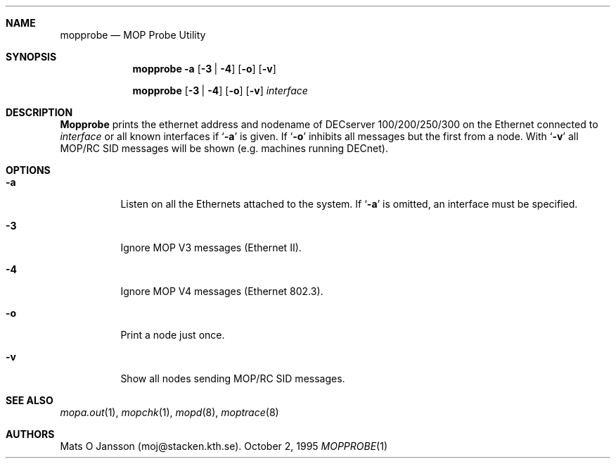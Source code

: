 .\"	$OpenBSD: src/usr.sbin/mopd/mopprobe/mopprobe.1,v 1.3 1999/03/27 14:31:22 maja Exp $
.\"
.\" Copyright (c) 1996 Mats O Jansson.  All rights reserved.
.\"
.\" Redistribution and use in source and binary forms, with or without
.\" modification, are permitted provided that the following conditions
.\" are met:
.\" 1. Redistributions of source code must retain the above copyright
.\"    notice, this list of conditions and the following disclaimer.
.\" 2. Redistributions in binary form must reproduce the above copyright
.\"    notice, this list of conditions and the following disclaimer in the
.\"    documentation and/or other materials provided with the distribution.
.\" 3. All advertising materials mentioning features or use of this software
.\"    must display the following acknowledgement:
.\"	This product includes software developed by Mats O Jansson.
.\" 4. The name of the author may not be used to endorse or promote products
.\"    derived from this software without specific prior written permission.
.\"
.\" THIS SOFTWARE IS PROVIDED BY THE AUTHOR ``AS IS'' AND ANY EXPRESS OR
.\" IMPLIED WARRANTIES, INCLUDING, BUT NOT LIMITED TO, THE IMPLIED WARRANTIES
.\" OF MERCHANTABILITY AND FITNESS FOR A PARTICULAR PURPOSE ARE DISCLAIMED.
.\" IN NO EVENT SHALL THE AUTHOR BE LIABLE FOR ANY DIRECT, INDIRECT,
.\" INCIDENTAL, SPECIAL, EXEMPLARY, OR CONSEQUENTIAL DAMAGES (INCLUDING, BUT
.\" NOT LIMITED TO, PROCUREMENT OF SUBSTITUTE GOODS OR SERVICES; LOSS OF USE,
.\" DATA, OR PROFITS; OR BUSINESS INTERRUPTION) HOWEVER CAUSED AND ON ANY
.\" THEORY OF LIABILITY, WHETHER IN CONTRACT, STRICT LIABILITY, OR TORT
.\" (INCLUDING NEGLIGENCE OR OTHERWISE) ARISING IN ANY WAY OUT OF THE USE OF
.\" THIS SOFTWARE, EVEN IF ADVISED OF THE POSSIBILITY OF SUCH DAMAGE.
.\"
.\" @(#) $OpenBSD: src/usr.sbin/mopd/mopprobe/mopprobe.1,v 1.3 1999/03/27 14:31:22 maja Exp $
.\"
.Dd October 2, 1995
.Dt MOPPROBE 1
.Sh NAME
.Nm mopprobe
.Nd MOP Probe Utility
.Sh SYNOPSIS
.Nm mopprobe 
.Fl a
.Op Fl 3 | 4
.Op Fl o
.Op Fl v
.Pp
.Nm mopprobe 
.Op Fl 3 | 4
.Op Fl o
.Op Fl v
.Ar interface
.Sh DESCRIPTION
.Nm Mopprobe
prints the ethernet address and nodename of DECserver 100/200/250/300 on the
Ethernet connected to
.Ar interface
or all known interfaces if 
.Sq Fl a
is given. If
.Sq Fl o
inhibits all messages but the first from a node. With
.Sq Fl v
all MOP/RC SID messages will be shown (e.g. machines running DECnet).
.Sh OPTIONS
.Bl -tag -width indent
.It Fl a
Listen on all the Ethernets attached to the system.
If 
.Sq Fl a 
is omitted, an interface must be specified.
.It Fl 3
Ignore MOP V3 messages (Ethernet II).
.It Fl 4
Ignore MOP V4 messages (Ethernet 802.3).
.It Fl o
Print a node just once.
.It Fl v
Show all nodes sending MOP/RC SID messages.
.El
.Sh SEE ALSO
.Xr mopa.out 1 ,
.Xr mopchk 1 ,
.Xr mopd 8 ,
.Xr moptrace 8
.Sh AUTHORS
Mats O Jansson (moj@stacken.kth.se).
